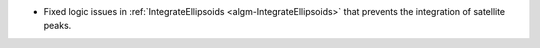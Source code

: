 * Fixed logic issues in :ref:`IntegrateEllipsoids <algm-IntegrateEllipsoids>` that prevents the integration of satellite peaks.

